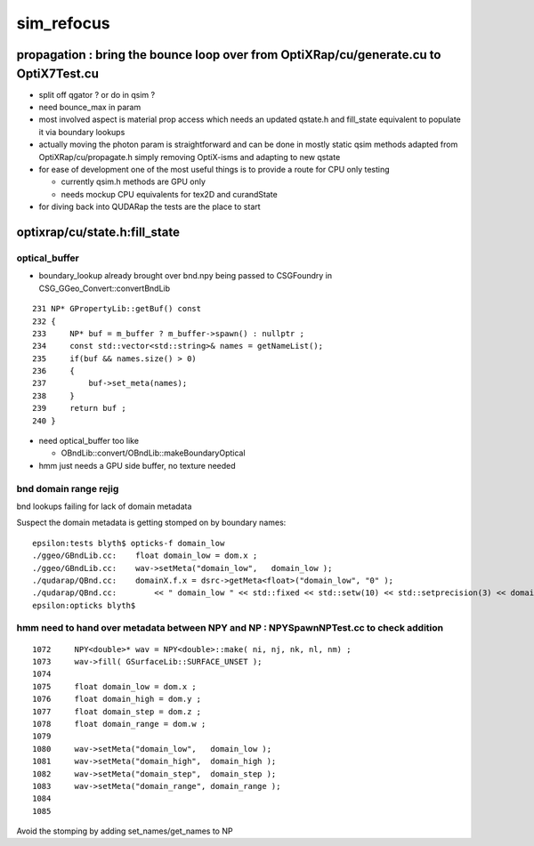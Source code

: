 sim_refocus
=============

propagation : bring the bounce loop over from OptiXRap/cu/generate.cu to OptiX7Test.cu 
-----------------------------------------------------------------------------------------

* split off qgator ? or do in qsim ?    

* need bounce_max in param 

* most involved aspect is material prop access which needs an updated qstate.h 
  and fill_state equivalent to populate it via boundary lookups 
 
* actually moving the photon param is straightforward and can be done in mostly 
  static qsim methods adapted from OptiXRap/cu/propagate.h simply removing OptiX-isms 
  and adapting to new qstate

* for ease of development one of the most useful things is to 
  provide a route for CPU only testing 

  * currently qsim.h methods are GPU only 
  * needs mockup CPU equivalents for tex2D and  curandState
 
* for diving back into QUDARap the tests are the place to start





optixrap/cu/state.h:fill_state
---------------------------------

optical_buffer
~~~~~~~~~~~~~~~~


* boundary_lookup already brought over  bnd.npy being passed to CSGFoundry in CSG_GGeo_Convert::convertBndLib

::

     231 NP* GPropertyLib::getBuf() const
     232 {
     233     NP* buf = m_buffer ? m_buffer->spawn() : nullptr ;
     234     const std::vector<std::string>& names = getNameList();
     235     if(buf && names.size() > 0)
     236     {
     237         buf->set_meta(names);
     238     }
     239     return buf ;
     240 }


* need optical_buffer too like 

  * OBndLib::convert/OBndLib::makeBoundaryOptical 

* hmm just needs a GPU side buffer, no texture needed  




bnd domain range rejig
~~~~~~~~~~~~~~~~~~~~~~~~

bnd lookups failing for lack of domain metadata

Suspect the domain metadata is getting stomped on by boundary names::

    epsilon:tests blyth$ opticks-f domain_low
    ./ggeo/GBndLib.cc:    float domain_low = dom.x ; 
    ./ggeo/GBndLib.cc:    wav->setMeta("domain_low",   domain_low ); 
    ./qudarap/QBnd.cc:    domainX.f.x = dsrc->getMeta<float>("domain_low", "0" ); 
    ./qudarap/QBnd.cc:        << " domain_low " << std::fixed << std::setw(10) << std::setprecision(3) << domainX.f.x  
    epsilon:opticks blyth$ 



hmm need to hand over metadata between NPY and NP : NPYSpawnNPTest.cc to check addition
~~~~~~~~~~~~~~~~~~~~~~~~~~~~~~~~~~~~~~~~~~~~~~~~~~~~~~~~~~~~~~~~~~~~~~~~~~~~~~~~~~~~~~~~~~

::

    1072     NPY<double>* wav = NPY<double>::make( ni, nj, nk, nl, nm) ;
    1073     wav->fill( GSurfaceLib::SURFACE_UNSET );
    1074 
    1075     float domain_low = dom.x ;
    1076     float domain_high = dom.y ;
    1077     float domain_step = dom.z ;
    1078     float domain_range = dom.w ;
    1079 
    1080     wav->setMeta("domain_low",   domain_low );
    1081     wav->setMeta("domain_high",  domain_high );
    1082     wav->setMeta("domain_step",  domain_step );
    1083     wav->setMeta("domain_range", domain_range );
    1084 
    1085 




Avoid the stomping by adding set_names/get_names to NP





